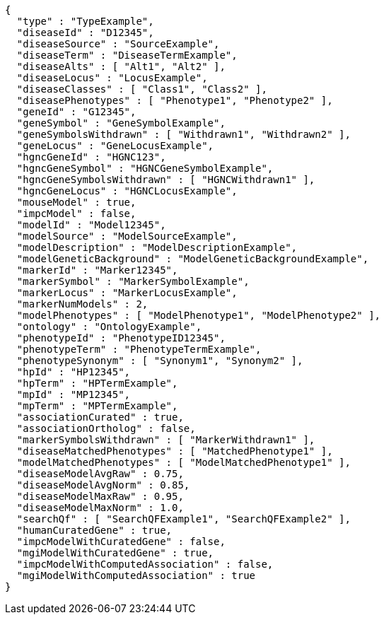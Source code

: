 [source,json,options="nowrap"]
----
{
  "type" : "TypeExample",
  "diseaseId" : "D12345",
  "diseaseSource" : "SourceExample",
  "diseaseTerm" : "DiseaseTermExample",
  "diseaseAlts" : [ "Alt1", "Alt2" ],
  "diseaseLocus" : "LocusExample",
  "diseaseClasses" : [ "Class1", "Class2" ],
  "diseasePhenotypes" : [ "Phenotype1", "Phenotype2" ],
  "geneId" : "G12345",
  "geneSymbol" : "GeneSymbolExample",
  "geneSymbolsWithdrawn" : [ "Withdrawn1", "Withdrawn2" ],
  "geneLocus" : "GeneLocusExample",
  "hgncGeneId" : "HGNC123",
  "hgncGeneSymbol" : "HGNCGeneSymbolExample",
  "hgncGeneSymbolsWithdrawn" : [ "HGNCWithdrawn1" ],
  "hgncGeneLocus" : "HGNCLocusExample",
  "mouseModel" : true,
  "impcModel" : false,
  "modelId" : "Model12345",
  "modelSource" : "ModelSourceExample",
  "modelDescription" : "ModelDescriptionExample",
  "modelGeneticBackground" : "ModelGeneticBackgroundExample",
  "markerId" : "Marker12345",
  "markerSymbol" : "MarkerSymbolExample",
  "markerLocus" : "MarkerLocusExample",
  "markerNumModels" : 2,
  "modelPhenotypes" : [ "ModelPhenotype1", "ModelPhenotype2" ],
  "ontology" : "OntologyExample",
  "phenotypeId" : "PhenotypeID12345",
  "phenotypeTerm" : "PhenotypeTermExample",
  "phenotypeSynonym" : [ "Synonym1", "Synonym2" ],
  "hpId" : "HP12345",
  "hpTerm" : "HPTermExample",
  "mpId" : "MP12345",
  "mpTerm" : "MPTermExample",
  "associationCurated" : true,
  "associationOrtholog" : false,
  "markerSymbolsWithdrawn" : [ "MarkerWithdrawn1" ],
  "diseaseMatchedPhenotypes" : [ "MatchedPhenotype1" ],
  "modelMatchedPhenotypes" : [ "ModelMatchedPhenotype1" ],
  "diseaseModelAvgRaw" : 0.75,
  "diseaseModelAvgNorm" : 0.85,
  "diseaseModelMaxRaw" : 0.95,
  "diseaseModelMaxNorm" : 1.0,
  "searchQf" : [ "SearchQFExample1", "SearchQFExample2" ],
  "humanCuratedGene" : true,
  "impcModelWithCuratedGene" : false,
  "mgiModelWithCuratedGene" : true,
  "impcModelWithComputedAssociation" : false,
  "mgiModelWithComputedAssociation" : true
}
----